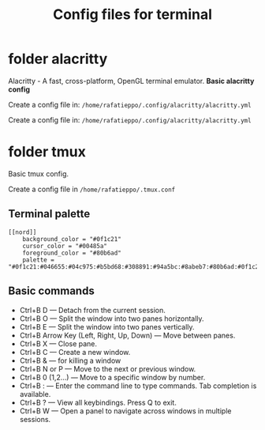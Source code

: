 #+TITLE: Config files for terminal


* folder alacritty

Alacritty - A fast, cross-platform, OpenGL terminal emulator. **Basic alacritty config**

Create a config file in: ~/home/rafatieppo/.config/alacritty/alacritty.yml~

Create a config file in: =/home/rafatieppo/.config/alacritty/alacritty.yml=

* folder tmux

Basic tmux config.

Create a config file in ~/home/rafatieppo/.tmux.conf~

** Terminal palette

#+begin_src 
[[nord]]
    background_color = "#0f1c21"
    cursor_color = "#00485a"
    foreground_color = "#80b6ad"
    palette = "#0f1c21:#046655:#04c975:#b5bd68:#308891:#94a5bc:#8abeb7:#80b6ad:#0f1c21:#046655:#04c975:#b5bd68:#308891:#94a5bc:#8abeb7:#80b6ad"
#+end_src

** Basic commands

+ Ctrl+B D — Detach from the current session.
+ Ctrl+B O — Split the window into two panes horizontally.
+ Ctrl+B E — Split the window into two panes vertically.
+ Ctrl+B Arrow Key (Left, Right, Up, Down) — Move between panes.
+ Ctrl+B X — Close pane.
+ Ctrl+B C — Create a new window.
+ Ctrl+B & — for killing a window
+ Ctrl+B N or P — Move to the next or previous window.
+ Ctrl+B 0 (1,2...) — Move to a specific window by number.
+ Ctrl+B : — Enter the command line to type commands. Tab completion is available.
+ Ctrl+B ? — View all keybindings. Press Q to exit.
+ Ctrl+B W — Open a panel to navigate across windows in multiple sessions.
